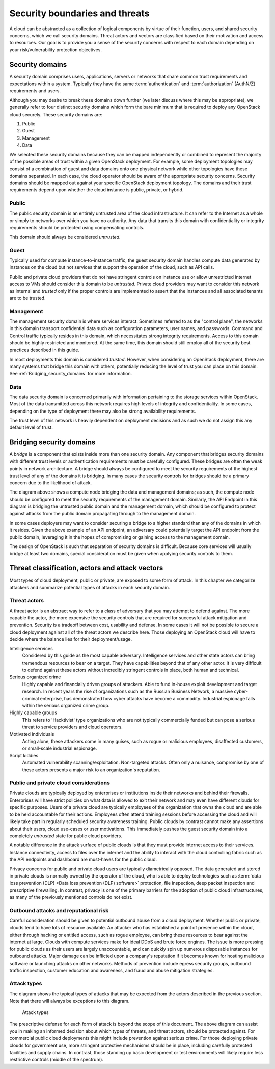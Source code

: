 ===============================
Security boundaries and threats
===============================

A cloud can be abstracted as a collection of logical components by virtue of
their function, users, and shared security concerns, which we call security
domains. Threat actors and vectors are classified based on their motivation and
access to resources. Our goal is to provide you a sense of the security
concerns with respect to each domain depending on your risk/vulnerability
protection objectives.

Security domains
~~~~~~~~~~~~~~~~

A security domain comprises users, applications, servers or networks that share
common trust requirements and expectations within a system. Typically they
have the same :term:`authentication` and :term:`authorization` (AuthN/Z)
requirements and users.

Although you may desire to break these domains down further (we later discuss
where this may be appropriate), we generally refer to four distinct security
domains which form the bare minimum that is required to deploy any OpenStack
cloud securely. These security domains are:

1. Public
2. Guest
3. Management
4. Data

We selected these security domains because they can be mapped independently or
combined to represent the majority of the possible areas of trust within a
given OpenStack deployment. For example, some deployment topologies may consist
of a combination of guest and data domains onto one physical network while
other topologies have these domains separated. In each case, the cloud operator
should be aware of the appropriate security concerns. Security domains should
be mapped out against your specific OpenStack deployment topology. The domains
and their trust requirements depend upon whether the cloud instance is public,
private, or hybrid.

.. image:: ../figures/untrusted_trusted.png

Public
------

The public security domain is an entirely untrusted area of the cloud
infrastructure. It can refer to the Internet as a whole or simply to networks
over which you have no authority. Any data that transits this domain with
confidentiality or integrity requirements should be protected using
compensating controls.

This domain should always be considered *untrusted*.

Guest
-----

Typically used for compute instance-to-instance traffic, the guest security
domain handles compute data generated by instances on the cloud but not
services that support the operation of the cloud, such as API calls.

Public and private cloud providers that do not have stringent controls on
instance use or allow unrestricted internet access to VMs should consider this
domain to be *untrusted*. Private cloud providers may want to consider this
network as internal and *trusted* only if the proper controls are
implemented to assert that the instances and all associated tenants are to
be trusted.

Management
----------

The management security domain is where services interact. Sometimes referred
to as the "control plane", the networks in this domain transport confidential
data such as configuration parameters, user names, and passwords. Command and
Control traffic typically resides in this domain, which necessitates strong
integrity requirements. Access to this domain should be highly restricted and
monitored. At the same time, this domain should still employ all of the
security best practices described in this guide.

In most deployments this domain is considered *trusted*. However, when
considering an OpenStack deployment, there are many systems that bridge this
domain with others, potentially reducing the level of trust you can place on
this domain. See :ref:`Bridging_security_domains` for more information.

Data
----

The data security domain is concerned primarily with information pertaining to
the storage services within OpenStack. Most of the data transmitted across this
network requires high levels of integrity and confidentiality. In some cases,
depending on the type of deployment there may also be strong availability
requirements.

The trust level of this network is heavily dependent on deployment decisions
and as such we do not assign this any default level of trust.

.. _Bridging_security_domains:

Bridging security domains
~~~~~~~~~~~~~~~~~~~~~~~~~

A *bridge* is a component that exists inside more than one security domain. Any
component that bridges security domains with different trust levels or
authentication requirements must be carefully configured. These bridges are
often the weak points in network architecture. A bridge should always be
configured to meet the security requirements of the highest trust level of any
of the domains it is bridging. In many cases the security controls for bridges
should be a primary concern due to the likelihood of attack.

.. image:: ../figures/bridging_security_domains_1.png

The diagram above shows a compute node bridging the data and management
domains; as such, the compute node should be configured to meet the security
requirements of the management domain. Similarly, the API Endpoint in this
diagram is bridging the untrusted public domain and the management domain,
which should be configured to protect against attacks from the public domain
propagating through to the management domain.

.. image:: ../figures/bridging_domains_clouduser.png

In some cases deployers may want to consider securing a bridge to a higher
standard than any of the domains in which it resides. Given the above example
of an API endpoint, an adversary could potentially target the API endpoint from
the public domain, leveraging it in the hopes of compromising or gaining access
to the management domain.

The design of OpenStack is such that separation of security domains is
difficult. Because core services will usually bridge at least two domains,
special consideration must be given when applying security controls to them.

Threat classification, actors and attack vectors
~~~~~~~~~~~~~~~~~~~~~~~~~~~~~~~~~~~~~~~~~~~~~~~~

Most types of cloud deployment, public or private, are exposed to some form of
attack. In this chapter we categorize attackers and summarize potential types
of attacks in each security domain.

Threat actors
-------------

A threat actor is an abstract way to refer to a class of adversary that you may
attempt to defend against. The more capable the actor, the more expensive the
security controls that are required for successful attack mitigation and
prevention. Security is a tradeoff between cost, usability and defense. In some
cases it will not be possible to secure a cloud deployment against all of the
threat actors we describe here. Those deploying an OpenStack cloud will have
to decide where the balance lies for their deployment/usage.

Intelligence services
   Considered by this guide as the most capable
   adversary. Intelligence services and other state actors can bring tremendous
   resources to bear on a target. They have capabilities beyond that of any
   other actor. It is very difficult to defend against these actors without
   incredibly stringent controls in place, both human and technical.

Serious organized crime
  Highly capable and financially driven groups
  of attackers. Able to fund in-house exploit development and target research.
  In recent years the rise of organizations such as the Russian Business
  Network, a massive cyber-criminal enterprise, has demonstrated how cyber
  attacks have become a commodity. Industrial espionage falls within the
  serious organized crime group.

Highly capable groups
  This refers to 'Hacktivist' type organizations
  who are not typically commercially funded but can pose a serious threat to
  service providers and cloud operators.

Motivated individuals
  Acting alone, these attackers come in many
  guises, such as rogue or malicious employees, disaffected customers, or
  small-scale industrial espionage.

Script kiddies
  Automated vulnerability scanning/exploitation.
  Non-targeted attacks. Often only a nuisance, compromise by one of these
  actors presents a major risk to an organization's reputation.

.. image:: ../figures/threat_actors.png

Public and private cloud considerations
---------------------------------------

Private clouds are typically deployed by enterprises or institutions inside
their networks and behind their firewalls. Enterprises will have strict
policies on what data is allowed to exit their network and may even have
different clouds for specific purposes. Users of a private cloud are typically
employees of the organization that owns the cloud and are able to be held
accountable for their actions. Employees often attend training sessions before
accessing the cloud and will likely take part in regularly scheduled security
awareness training. Public clouds by contrast cannot make any assertions about
their users, cloud use-cases or user motivations. This immediately pushes the
guest security domain into a completely *untrusted* state for public cloud
providers.

A notable difference in the attack surface of public clouds is that they must
provide internet access to their services. Instance connectivity, access to
files over the internet and the ability to interact with the cloud controlling
fabric such as the API endpoints and dashboard are must-haves for the public
cloud.

Privacy concerns for public and private cloud users are typically diametrically
opposed. The data generated and stored in private clouds is normally owned by
the operator of the cloud, who is able to deploy technologies such as
:term:`data loss prevention (DLP) <Data loss prevention (DLP) software>`
protection, file inspection, deep packet inspection and prescriptive
firewalling. In contrast, privacy is one of the primary barriers for
the adoption of public cloud infrastructures, as many
of the previously mentioned controls do not exist.

Outbound attacks and reputational risk
--------------------------------------

Careful consideration should be given to potential outbound abuse from a cloud
deployment. Whether public or private, clouds tend to have lots of resource
available. An attacker who has established a point of presence within the
cloud, either through hacking or entitled access, such as rogue employee, can
bring these resources to bear against the internet at large. Clouds with
compute services make for ideal DDoS and brute force engines. The issue is more
pressing for public clouds as their users are largely unaccountable, and can
quickly spin up numerous disposable instances for outbound attacks. Major
damage can be inflicted upon a company's reputation if it becomes known for
hosting malicious software or launching attacks on other networks. Methods of
prevention include egress security groups, outbound traffic inspection,
customer education and awareness, and fraud and abuse mitigation strategies.


.. _introduction_attack_types:

Attack types
------------

The diagram shows the typical types of attacks that may be expected from the
actors described in the previous section. Note that there will always be
exceptions to this diagram.

.. figure:: ../figures/high-capability.png

   Attack types

The prescriptive defense for each form of attack is beyond the scope of this
document. The above diagram can assist you in making an informed decision about
which types of threats, and threat actors, should be protected against. For
commercial public cloud deployments this might include prevention against
serious crime. For those deploying private clouds for government use, more
stringent protective mechanisms should be in place, including carefully
protected facilities and supply chains. In contrast, those standing up basic
development or test environments will likely require less restrictive controls
(middle of the spectrum).

